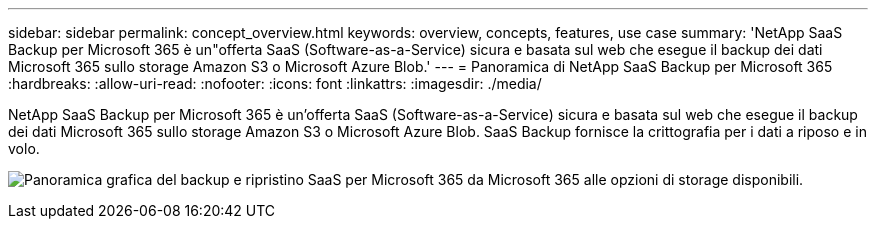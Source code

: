 ---
sidebar: sidebar 
permalink: concept_overview.html 
keywords: overview, concepts, features, use case 
summary: 'NetApp SaaS Backup per Microsoft 365 è un"offerta SaaS (Software-as-a-Service) sicura e basata sul web che esegue il backup dei dati Microsoft 365 sullo storage Amazon S3 o Microsoft Azure Blob.' 
---
= Panoramica di NetApp SaaS Backup per Microsoft 365
:hardbreaks:
:allow-uri-read: 
:nofooter: 
:icons: font
:linkattrs: 
:imagesdir: ./media/


[role="lead"]
NetApp SaaS Backup per Microsoft 365 è un'offerta SaaS (Software-as-a-Service) sicura e basata sul web che esegue il backup dei dati Microsoft 365 sullo storage Amazon S3 o Microsoft Azure Blob. SaaS Backup fornisce la crittografia per i dati a riposo e in volo.

image:overview_graphic.png["Panoramica grafica del backup e ripristino SaaS per Microsoft 365 da Microsoft 365 alle opzioni di storage disponibili."]
